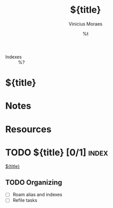 #+TITLE: ${title}
#+AUTHOR: Vinicius Moraes
#+EMAIL: vinicius.moraes@eternodevir.com
#+DATE: %t
#+FILETAGS: index %^{Tag|study|personal|work}
#+CATEGORY: %\1
- Indexes :: %?

* ${title}

* Notes

* Resources

* TODO ${title} [0/1]                                                 :index:

[[id:${id}][${title}]]

** TODO Organizing
- [ ] Roam alias and indexes
- [ ] Refile tasks


